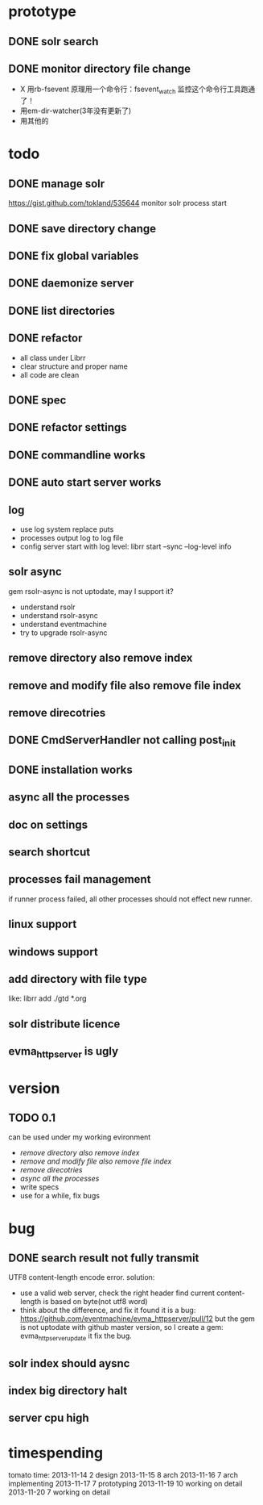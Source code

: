 * prototype
** DONE solr search
   CLOSED: [2013-11-17 Sun 14:34]
** DONE monitor directory file change
   CLOSED: [2013-11-17 Sun 14:34]
   - X 用rb-fsevent
     原理用一个命令行：fsevent_watch
     监控这个命令行工具跑通了！
   - 用em-dir-watcher(3年没有更新了)
   - 用其他的  
* todo
** DONE manage solr
   CLOSED: [2013-11-19 Tue 09:40]
   https://gist.github.com/tokland/535644
   monitor solr process start
** DONE save directory change
   CLOSED: [2013-11-19 Tue 10:07]
** DONE fix global variables
   CLOSED: [2013-11-19 Tue 10:26]
** DONE daemonize server
   CLOSED: [2013-11-19 Tue 11:48]
** DONE list directories
   CLOSED: [2013-11-19 Tue 16:48]
** DONE refactor
   CLOSED: [2013-11-19 Tue 17:06]
   - all class under Librr
   - clear structure and proper name
   - all code are clean
** DONE spec
   CLOSED: [2013-11-20 Wed 18:56]
** DONE refactor settings
   CLOSED: [2013-11-20 Wed 18:56]
** DONE commandline works
   CLOSED: [2013-11-20 Wed 21:03]
** DONE auto start server works
   CLOSED: [2013-11-20 Wed 21:03]
** log
   - use log system replace puts
   - processes output log to log file
   - config server start with log level:
     librr start --sync --log-level info
** solr async
   gem rsolr-async is not uptodate, may I support it?
   - understand rsolr
   - understand rsolr-async
   - understand eventmachine
   - try to upgrade rsolr-async
** remove directory also remove index
** remove and modify file also remove file index
** remove direcotries
** DONE CmdServerHandler not calling post_init
   CLOSED: [2013-11-20 Wed 21:03]
** DONE installation works
** async all the processes
** doc on settings
** search shortcut
** processes fail management
   if runner process failed, all other processes should not effect new runner.
** linux support
** windows support
** add directory with file type
   like: librr add ./gtd *.org
** solr distribute licence
** evma_httpserver is ugly
* version
** TODO 0.1
   can be used under my working evironment
   - [[remove directory also remove index]]
   - [[remove and modify file also remove file index]]
   - [[remove direcotries]]
   - [[async all the processes]]
   - write specs
   - use for a while, fix bugs
* bug
** DONE search result not fully transmit
   CLOSED: [2013-11-25 Mon 09:03]
   UTF8 content-length encode error.
   solution:
   - use a valid web server, check the right header
     find current content-length is based on byte(not utf8 word)
   - think about the difference, and fix it 
     found it is a bug: https://github.com/eventmachine/evma_httpserver/pull/12
     but the gem is not uptodate with github master version,
     so I create a gem: evma_httpserver_update
     it fix the bug.
** solr index should aysnc
** index big directory halt
** server cpu high
* timespending
  tomato time:
  2013-11-14 2 design
  2013-11-15 8 arch
  2013-11-16 7 arch implementing
  2013-11-17 7 prototyping
  2013-11-19 10 working on detail
  2013-11-20 7 working on detail
